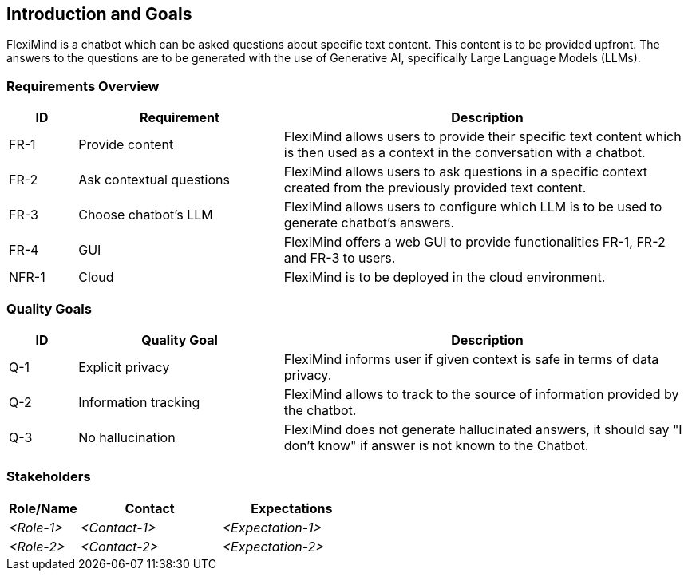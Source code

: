ifndef::imagesdir[:imagesdir: ../images]

[[section-introduction-and-goals]]
== Introduction and Goals
FlexiMind is a chatbot which can be asked questions about specific text content. This content is to be provided upfront. The answers to the questions are to be generated with the use of Generative AI, specifically Large Language Models (LLMs).


=== Requirements Overview

[options="header",cols="1,3,6"]
|===
|ID|Requirement|Description
|FR-1| Provide content | FlexiMind allows users to provide their specific text content which is then used as a context in the conversation with a chatbot. 
|FR-2| Ask contextual questions | FlexiMind allows users to ask questions in a specific context created from the previously provided text content.
|FR-3| Choose chatbot's LLM | FlexiMind allows users to configure which LLM is to be used to generate chatbot's answers.
|FR-4| GUI | FlexiMind offers a web GUI to provide functionalities FR-1, FR-2 and FR-3 to users.
|NFR-1| Cloud | FlexiMind is to be deployed in the cloud environment.

|===

=== Quality Goals

[options="header",cols="1,3,6"]
|===
|ID|Quality Goal|Description
|Q-1| Explicit privacy | FlexiMind informs user if given context is safe in terms of data privacy.
|Q-2| Information tracking | FlexiMind allows to track to the source of information provided by the chatbot.
|Q-3| No hallucination | FlexiMind does not generate hallucinated answers, it should say "I don't know" if answer is not known to the Chatbot.
|===


=== Stakeholders



[options="header",cols="1,2,2"]
|===
|Role/Name|Contact|Expectations
| _<Role-1>_ | _<Contact-1>_ | _<Expectation-1>_
| _<Role-2>_ | _<Contact-2>_ | _<Expectation-2>_
|===
